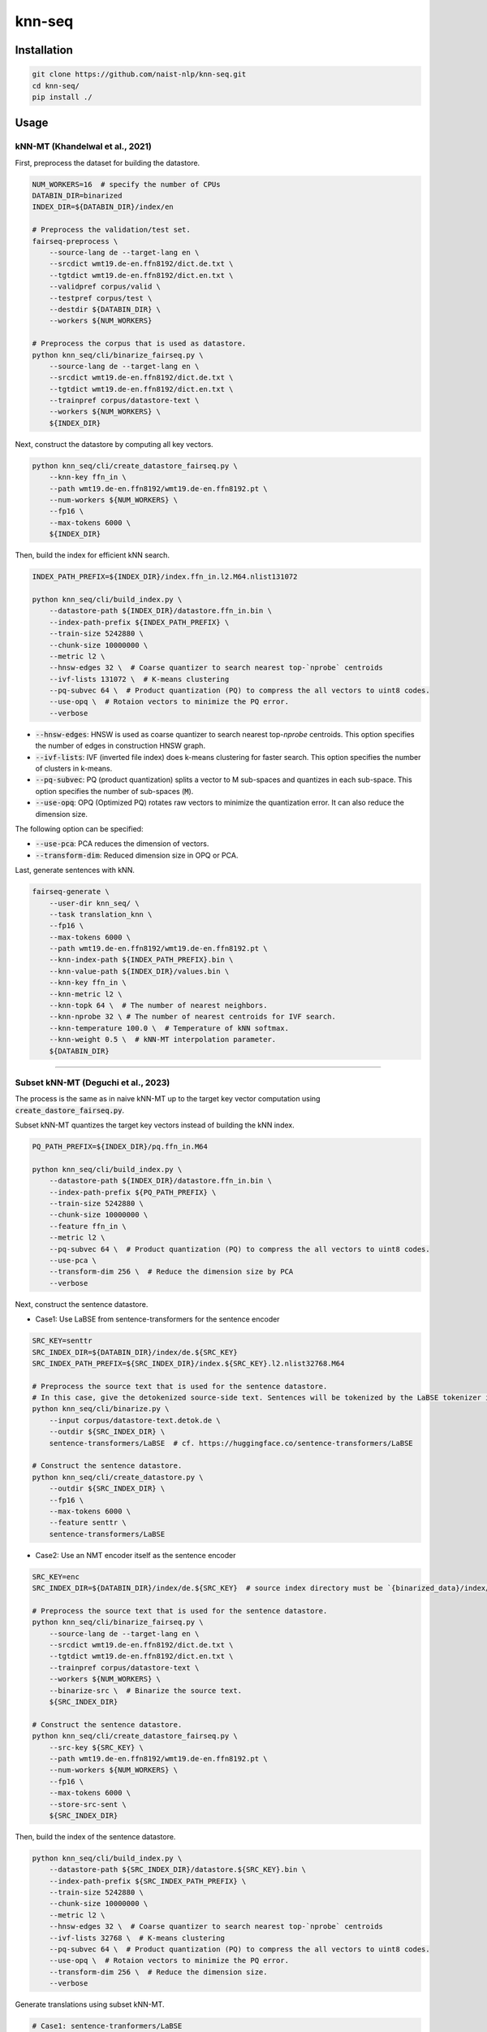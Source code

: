 knn-seq
#######

Installation
============

.. code:: bash

    git clone https://github.com/naist-nlp/knn-seq.git
    cd knn-seq/
    pip install ./

Usage
=====

kNN-MT (Khandelwal et al., 2021)
--------------------------------

First, preprocess the dataset for building the datastore.

.. code:: bash

    NUM_WORKERS=16  # specify the number of CPUs
    DATABIN_DIR=binarized
    INDEX_DIR=${DATABIN_DIR}/index/en

    # Preprocess the validation/test set.
    fairseq-preprocess \
        --source-lang de --target-lang en \
        --srcdict wmt19.de-en.ffn8192/dict.de.txt \
        --tgtdict wmt19.de-en.ffn8192/dict.en.txt \
        --validpref corpus/valid \
        --testpref corpus/test \
        --destdir ${DATABIN_DIR} \
        --workers ${NUM_WORKERS}

    # Preprocess the corpus that is used as datastore.
    python knn_seq/cli/binarize_fairseq.py \
        --source-lang de --target-lang en \
        --srcdict wmt19.de-en.ffn8192/dict.de.txt \
        --tgtdict wmt19.de-en.ffn8192/dict.en.txt \
        --trainpref corpus/datastore-text \
        --workers ${NUM_WORKERS} \
        ${INDEX_DIR}

Next, construct the datastore by computing all key vectors.

.. code:: bash

    python knn_seq/cli/create_datastore_fairseq.py \
        --knn-key ffn_in \
        --path wmt19.de-en.ffn8192/wmt19.de-en.ffn8192.pt \
        --num-workers ${NUM_WORKERS} \
        --fp16 \
        --max-tokens 6000 \
        ${INDEX_DIR}

Then, build the index for efficient kNN search.

.. code:: bash

    INDEX_PATH_PREFIX=${INDEX_DIR}/index.ffn_in.l2.M64.nlist131072

    python knn_seq/cli/build_index.py \
        --datastore-path ${INDEX_DIR}/datastore.ffn_in.bin \
        --index-path-prefix ${INDEX_PATH_PREFIX} \
        --train-size 5242880 \
        --chunk-size 10000000 \
        --metric l2 \
        --hnsw-edges 32 \  # Coarse quantizer to search nearest top-`nprobe` centroids
        --ivf-lists 131072 \  # K-means clustering
        --pq-subvec 64 \  # Product quantization (PQ) to compress the all vectors to uint8 codes.
        --use-opq \  # Rotaion vectors to minimize the PQ error.
        --verbose

- :code:`--hnsw-edges`: HNSW is used as coarse quantizer to search nearest top-`nprobe` centroids.
  This option specifies the number of edges in construction HNSW graph.
- :code:`--ivf-lists`: IVF (inverted file index) does k-means clustering for faster search.
  This option specifies the number of clusters in k-means.
- :code:`--pq-subvec`: PQ (product quantization) splits a vector to M sub-spaces and quantizes in each sub-space.
  This option specifies the number of sub-spaces (:code:`M`).
- :code:`--use-opq`: OPQ (Optimized PQ) rotates raw vectors to minimize the quantization error. It can also reduce the dimension size.

The following option can be specified:

- :code:`--use-pca`: PCA reduces the dimension of vectors.
- :code:`--transform-dim`: Reduced dimension size in OPQ or PCA.


Last, generate sentences with kNN.

.. code:: bash

    fairseq-generate \
        --user-dir knn_seq/ \
        --task translation_knn \
        --fp16 \
        --max-tokens 6000 \
        --path wmt19.de-en.ffn8192/wmt19.de-en.ffn8192.pt \
        --knn-index-path ${INDEX_PATH_PREFIX}.bin \
        --knn-value-path ${INDEX_DIR}/values.bin \
        --knn-key ffn_in \
        --knn-metric l2 \
        --knn-topk 64 \  # The number of nearest neighbors.
        --knn-nprobe 32 \ # The number of nearest centroids for IVF search.
        --knn-temperature 100.0 \  # Temperature of kNN softmax.
        --knn-weight 0.5 \  # kNN-MT interpolation parameter.
        ${DATABIN_DIR}

________

Subset kNN-MT (Deguchi et al., 2023)
------------------------------------

The process is the same as in naive kNN-MT up to the target key vector computation using :code:`create_dastore_fairseq.py`.

Subset kNN-MT quantizes the target key vectors instead of building the kNN index.

.. code:: bash

    PQ_PATH_PREFIX=${INDEX_DIR}/pq.ffn_in.M64

    python knn_seq/cli/build_index.py \
        --datastore-path ${INDEX_DIR}/datastore.ffn_in.bin \
        --index-path-prefix ${PQ_PATH_PREFIX} \
        --train-size 5242880 \
        --chunk-size 10000000 \
        --feature ffn_in \
        --metric l2 \
        --pq-subvec 64 \  # Product quantization (PQ) to compress the all vectors to uint8 codes.
        --use-pca \
        --transform-dim 256 \  # Reduce the dimension size by PCA
        --verbose

Next, construct the sentence datastore.

- Case1: Use LaBSE from sentence-transformers for the sentence encoder

.. code:: bash

    SRC_KEY=senttr
    SRC_INDEX_DIR=${DATABIN_DIR}/index/de.${SRC_KEY}
    SRC_INDEX_PATH_PREFIX=${SRC_INDEX_DIR}/index.${SRC_KEY}.l2.nlist32768.M64

    # Preprocess the source text that is used for the sentence datastore.
    # In this case, give the detokenized source-side text. Sentences will be tokenized by the LaBSE tokenizer in :code:`binarize.py`.
    python knn_seq/cli/binarize.py \
        --input corpus/datastore-text.detok.de \
        --outdir ${SRC_INDEX_DIR} \
        sentence-transformers/LaBSE  # cf. https://huggingface.co/sentence-transformers/LaBSE

    # Construct the sentence datastore.
    python knn_seq/cli/create_datastore.py \
        --outdir ${SRC_INDEX_DIR} \
        --fp16 \
        --max-tokens 6000 \
        --feature senttr \
        sentence-transformers/LaBSE


- Case2: Use an NMT encoder itself as the sentence encoder

.. code:: bash

    SRC_KEY=enc
    SRC_INDEX_DIR=${DATABIN_DIR}/index/de.${SRC_KEY}  # source index directory must be `{binarized_data}/index/${src_lang}.{src_key}`

    # Preprocess the source text that is used for the sentence datastore.
    python knn_seq/cli/binarize_fairseq.py \
        --source-lang de --target-lang en \
        --srcdict wmt19.de-en.ffn8192/dict.de.txt \
        --tgtdict wmt19.de-en.ffn8192/dict.en.txt \
        --trainpref corpus/datastore-text \
        --workers ${NUM_WORKERS} \
        --binarize-src \  # Binarize the source text.
        ${SRC_INDEX_DIR}

    # Construct the sentence datastore.
    python knn_seq/cli/create_datastore_fairseq.py \
        --src-key ${SRC_KEY} \
        --path wmt19.de-en.ffn8192/wmt19.de-en.ffn8192.pt \
        --num-workers ${NUM_WORKERS} \
        --fp16 \
        --max-tokens 6000 \
        --store-src-sent \
        ${SRC_INDEX_DIR}

Then, build the index of the sentence datastore.

.. code:: bash

    python knn_seq/cli/build_index.py \
        --datastore-path ${SRC_INDEX_DIR}/datastore.${SRC_KEY}.bin \
        --index-path-prefix ${SRC_INDEX_PATH_PREFIX} \
        --train-size 5242880 \
        --chunk-size 10000000 \
        --metric l2 \
        --hnsw-edges 32 \  # Coarse quantizer to search nearest top-`nprobe` centroids
        --ivf-lists 32768 \  # K-means clustering
        --pq-subvec 64 \  # Product quantization (PQ) to compress the all vectors to uint8 codes.
        --use-opq \  # Rotaion vectors to minimize the PQ error.
        --transform-dim 256 \  # Reduce the dimension size.
        --verbose

Generate translations using subset kNN-MT.

.. code:: bash

   # Case1: sentence-tranformers/LaBSE
   # Copy the detokenized source sentence to query the neighbor sentences by LaBSE.
   fairseq-preprocess \
        --source-lang de --target-lang en \
        --srcdict wmt19.de-en.ffn8192/dict.de.txt \
        --tgtdict wmt19.de-en.ffn8192/dict.en.txt \
        --testpref corpus/test \
        --destdir ${DATABIN_DIR}/orig \
        --dataset-impl raw  # Just copy the text files.

   # Generate.
   fairseq-generate \
        --user-dir knn_seq/ \
        --task translation_knn \
        --fp16 \
        --max-tokens 6000 \
        --path wmt19.de-en.ffn8192/wmt19.de-en.ffn8192.pt \
        --knn-index-path ${PQ_PATH_PREFIX}.bin \
        --knn-value-path ${INDEX_DIR}/values.bin \
        --knn-key ffn_in \
        --knn-metric l2 \
        --knn-topk 64 \  # The number of nearest neighbors.
        --knn-temperature 100.0 \  # Temperature of kNN softmax.
        --knn-weight 0.5 \  # kNN-MT interpolation parameter.
        --src-key ${SRC_KEY} \
        --src-metric l2 \
        --src-knn-model sentence-transformers/LaBSE \
        --src-topk 512 \  # Search for the 512 nearest neighbor sentences of the input.
        --src-nprobe 64 \
        --src-efsearch 64 \
        --src-index-path ${SRC_INDEX_PATH_PREFIX}.bin \
        --src-value-path ${SRC_INDEX_DIR}/values.bin \
        ${DATABIN_DIR}

   # Case2: NMT encoder
   # Generate.
   fairseq-generate \
        --user-dir knn_seq/ \
        --task translation_knn \
        --fp16 \
        --max-tokens 6000 \
        --path wmt19.de-en.ffn8192/wmt19.de-en.ffn8192.pt \
        --knn-index-path ${PQ_PATH_PREFIX}.bin \
        --knn-value-path ${INDEX_DIR}/values.bin \
        --knn-key ffn_in \
        --knn-metric l2 \
        --knn-topk 64 \  # The number of nearest neighbors.
        --knn-temperature 100.0 \  # Temperature of kNN softmax.
        --knn-weight 0.5 \  # kNN-MT interpolation parameter.
        --src-key ${SRC_KEY} \
        --src-metric l2 \
        --src-topk 512 \  # Search for the 512 nearest neighbor sentences of the input.
        --src-nprobe 64 \
        --src-efsearch 64 \
        --src-index-path ${SRC_INDEX_PATH_PREFIX}.bin \
        --src-value-path ${SRC_INDEX_DIR}/values.bin \
        ${DATABIN_DIR}
